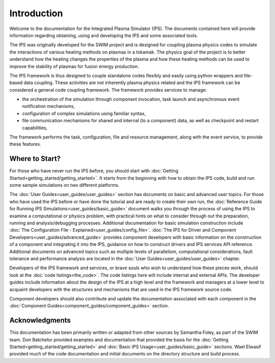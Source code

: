 Introduction
============

Welcome to the documentation for the Integrated Plasma Simulator (IPS).  The documents contained here will provide information regarding obtaining, using and developing the IPS and some associated tools.  

The IPS was originally developed for the SWIM project and is designed for coupling plasma physics codes to simulate the interactions of various heating methods on plasmas in a tokamak.  The physics goal of the project is to better understand how the heating changes the properties of the plasma and how these heating methods can be used to improve the stability of plasmas for fusion energy production.

The IPS framework is thus designed to couple standalone codes flexibly and easily using python wrappers and file-based data coupling.  These activities are not inherently plasma physics related and the IPS framework can be considered a general code coupling framework.  The framework provides services to manage:

* the orchestration of the simulation through component invocation, task launch and asynchronous event notification mechanisms, 
* configuration of complex simulations using familiar syntax, 
* file communication mechanisms for shared and internal (to a component) data, as well as checkpoint and restart capabilities,

The framework performs the task, configuration, file and resource management, along with the event service, to provide these features.

Where to Start?
---------------

For those who have never run the IPS before, you should start with :doc:`Getting Started<getting_started/getting_started>`.  It starts from the beginning with how to obtain the IPS code, build and run some sample simulations on two different platforms.

The :doc:`User Guides<user_guides/user_guides>` section has documents on
basic and advanced user topics.  For those who have used the IPS before
or have done the tutorial and are ready to create their own run, the
:doc:`Reference Guide for Running IPS
Simulations<user_guides/basic_guide>` document walks you through the
process of using the IPS to examine a computational or physics problem,
with practical hints on what to consider through out the preparation,
running and analysis/debugging processes.  Additional documentation for
basic simulation construction include :doc:`The Configuration File -
Explained<user_guides/config_file>`.  :doc:`The IPS for Driver and
Component Developers<user_guides/advanced_guide>` provides component
developers with basic information on the construction of a component and
integrating it into the IPS, guidance on how to construct drivers and
IPS services API reference.  Additional documents on advanced topics
such as multiple levels of parallelism, computational considerations,
fault tolerance and performance analysis are located in the :doc:`User
Guides<user_guides/user_guides>` chapter.

Developers of the IPS framework and services, or brave souls who wish to understand how these pieces work, should look at the :doc:`code listings<the_code>`.  The code listings here will include internal and external APIs.  The developer guides include information about the design of the IPS at a high level and the framework and managers at a lower level to acquaint developers with the structures and mechanisms that are used in the IPS framework source code.

Component developers should also contribute and update the documentation associated with each component in the :doc:`Component Guides<component_guides/component_guides>` section.

Acknowledgments
---------------

This documentation has been primarily written or adapted from other sources by Samantha Foley, as part of the SWIM team.  Don Batchelor provided examples and documentation that provided the basis for the :doc:`Getting Started<getting_started/getting_started>` and :doc:`Basic IPS Usage<user_guides/basic_guide>` sections.  Wael Elwasif provided much of the code documentation and initial documents on the directory structure and build process.
